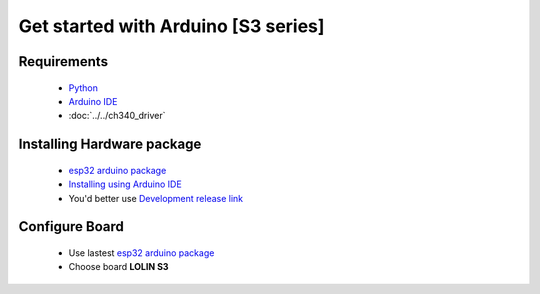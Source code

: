Get started with Arduino [S3 series]
==================================================

Requirements
---------------
  * `Python <https://www.python.org/downloads/>`_
  * `Arduino IDE <https://www.arduino.cc/>`_
  * :doc:`../../ch340_driver`

Installing Hardware package
-----------------------------
  * `esp32 arduino package <https://github.com/espressif/arduino-esp32>`_ 
  * `Installing using Arduino IDE <https://docs.espressif.com/projects/arduino-esp32/en/latest/installing.html?spm=5261.27096742.0.0.6ca94edfXMEUI0#installing-using-arduino-ide>`_ 
  * You'd better use `Development release link <https://espressif.github.io/arduino-esp32/package_esp32_dev_index.json>`_


Configure Board
-------------------
  * Use lastest `esp32 arduino package`_ 
  * Choose board **LOLIN S3**

